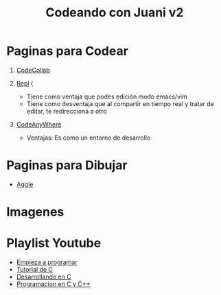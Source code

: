 #+TITLE: Codeando con Juani v2

* Paginas para Codear
1. [[https://codecollab.io/][CodeCollab]]
  
2. [[https://repl.it/][Repl]] (
   - Tiene como ventaja que podes edición modo emacs/vim
   - Tiene como desventaja que al compartir en tiempo real y tratar de editar, te redirecciona a otro
3. [[https://codeanywhere.com/editor/][CodeAnyWhere]]
   - Ventajas: Es como un entorno de desarrollo
* Paginas para Dibujar
+ [[https://aggie.io/][Aggie]]
* Imagenes
[[file:images/punteros.png]]
* Playlist Youtube
  - [[https://www.youtube.com/watch?v=RCVNMRcefUk&list=PLw8RQJQ8K1ySN6bVHYEpDoh-CKVkL_uOF][Empieza a programar]]
  - [[https://www.youtube.com/playlist?list=PLTd5ehIj0goOAWdpCpghXiRCmEOrJJLEW][Tutorial de C]]
  - [[https://www.youtube.com/playlist?list=PLTd5ehIj0goMZ33qJ7JmuXjSO8RoefiZS][Desarrollando en C]]
  - [[https://www.youtube.com/watch?v=7YBzHJJYpZo&list=PLmxqg54iaXrhTqZxylLPo0nov0OoyJqiS][Programacion en C y C++]]
